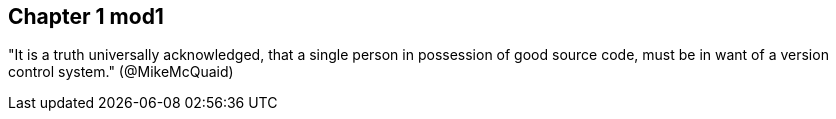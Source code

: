 == Chapter 1 mod1
"It is a truth universally acknowledged, that a single person in
possession of good source code, must be in want of a version control
system." (@MikeMcQuaid)
